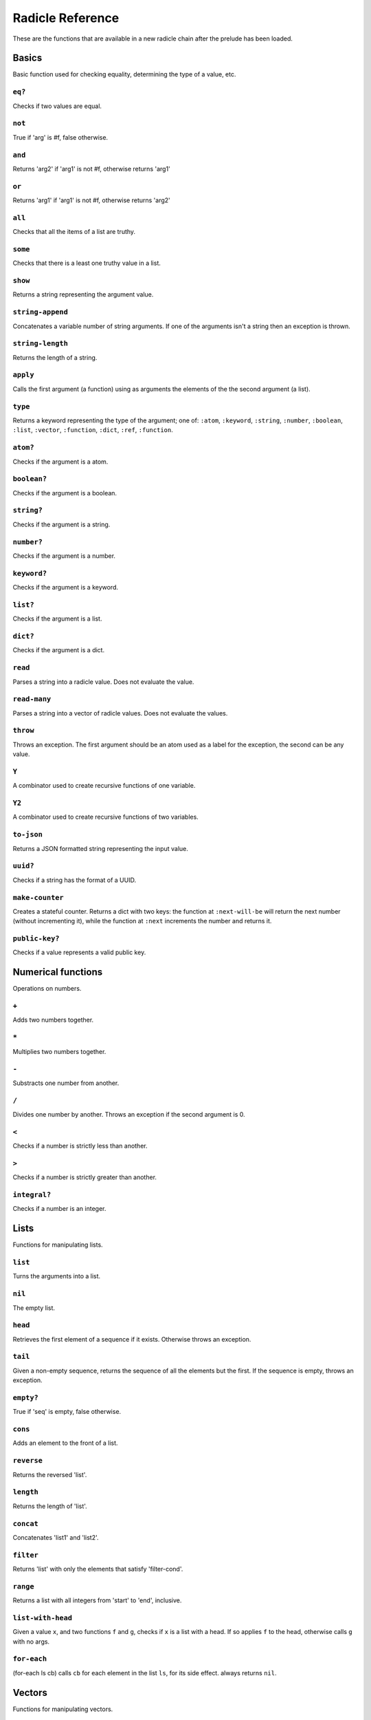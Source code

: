 Radicle Reference
=================

These are the functions that are available in a new radicle chain after
the prelude has been loaded.

Basics
------

Basic function used for checking equality, determining the type of a
value, etc.

``eq?``
~~~~~~~

Checks if two values are equal.

``not``
~~~~~~~

True if 'arg' is #f, false otherwise.

``and``
~~~~~~~

Returns 'arg2' if 'arg1' is not #f, otherwise returns 'arg1'

``or``
~~~~~~

Returns 'arg1' if 'arg1' is not #f, otherwise returns 'arg2'

``all``
~~~~~~~

Checks that all the items of a list are truthy.

``some``
~~~~~~~~

Checks that there is a least one truthy value in a list.

``show``
~~~~~~~~

Returns a string representing the argument value.

``string-append``
~~~~~~~~~~~~~~~~~

Concatenates a variable number of string arguments. If one of the
arguments isn't a string then an exception is thrown.

``string-length``
~~~~~~~~~~~~~~~~~

Returns the length of a string.

``apply``
~~~~~~~~~

Calls the first argument (a function) using as arguments the elements of
the the second argument (a list).

``type``
~~~~~~~~

Returns a keyword representing the type of the argument; one of:
``:atom``, ``:keyword``, ``:string``, ``:number``, ``:boolean``,
``:list``, ``:vector``, ``:function``, ``:dict``, ``:ref``,
``:function``.

``atom?``
~~~~~~~~~

Checks if the argument is a atom.

``boolean?``
~~~~~~~~~~~~

Checks if the argument is a boolean.

``string?``
~~~~~~~~~~~

Checks if the argument is a string.

``number?``
~~~~~~~~~~~

Checks if the argument is a number.

``keyword?``
~~~~~~~~~~~~

Checks if the argument is a keyword.

``list?``
~~~~~~~~~

Checks if the argument is a list.

``dict?``
~~~~~~~~~

Checks if the argument is a dict.

``read``
~~~~~~~~

Parses a string into a radicle value. Does not evaluate the value.

``read-many``
~~~~~~~~~~~~~

Parses a string into a vector of radicle values. Does not evaluate the
values.

``throw``
~~~~~~~~~

Throws an exception. The first argument should be an atom used as a
label for the exception, the second can be any value.

``Y``
~~~~~

A combinator used to create recursive functions of one variable.

``Y2``
~~~~~~

A combinator used to create recursive functions of two variables.

``to-json``
~~~~~~~~~~~

Returns a JSON formatted string representing the input value.

``uuid?``
~~~~~~~~~

Checks if a string has the format of a UUID.

``make-counter``
~~~~~~~~~~~~~~~~

Creates a stateful counter. Returns a dict with two keys: the function
at ``:next-will-be`` will return the next number (without incrementing
it), while the function at ``:next`` increments the number and returns
it.

``public-key?``
~~~~~~~~~~~~~~~

Checks if a value represents a valid public key.

Numerical functions
-------------------

Operations on numbers.

``+``
~~~~~

Adds two numbers together.

``*``
~~~~~

Multiplies two numbers together.

``-``
~~~~~

Substracts one number from another.

``/``
~~~~~

Divides one number by another. Throws an exception if the second
argument is 0.

``<``
~~~~~

Checks if a number is strictly less than another.

``>``
~~~~~

Checks if a number is strictly greater than another.

``integral?``
~~~~~~~~~~~~~

Checks if a number is an integer.

Lists
-----

Functions for manipulating lists.

``list``
~~~~~~~~

Turns the arguments into a list.

``nil``
~~~~~~~

The empty list.

``head``
~~~~~~~~

Retrieves the first element of a sequence if it exists. Otherwise throws
an exception.

``tail``
~~~~~~~~

Given a non-empty sequence, returns the sequence of all the elements but
the first. If the sequence is empty, throws an exception.

``empty?``
~~~~~~~~~~

True if 'seq' is empty, false otherwise.

``cons``
~~~~~~~~

Adds an element to the front of a list.

``reverse``
~~~~~~~~~~~

Returns the reversed 'list'.

``length``
~~~~~~~~~~

Returns the length of 'list'.

``concat``
~~~~~~~~~~

Concatenates 'list1' and 'list2'.

``filter``
~~~~~~~~~~

Returns 'list' with only the elements that satisfy 'filter-cond'.

``range``
~~~~~~~~~

Returns a list with all integers from 'start' to 'end', inclusive.

``list-with-head``
~~~~~~~~~~~~~~~~~~

Given a value ``x``, and two functions ``f`` and ``g``, checks if ``x``
is a list with a head. If so applies ``f`` to the head, otherwise calls
``g`` with no args.

``for-each``
~~~~~~~~~~~~

(for-each ls cb) calls ``cb`` for each element in the list ``ls``, for
its side effect. always returns ``nil``.

Vectors
-------

Functions for manipulating vectors.

``<>``
~~~~~~

Concatenates two vectors.

``add-left``
~~~~~~~~~~~~

Adds an element to the left side of a vector.

``add-right``
~~~~~~~~~~~~~

Adds an element to the right side of a vector.

``for-each-vec``
~~~~~~~~~~~~~~~~

(for-each-vec v cb) calls ``cb`` for each element in ``v``, for its side
effect. always returns ``nil``.

Sequences
---------

Functions for manipulating boths lists and vectors.

``nth``
~~~~~~~

Given an integral number ``n`` and ``xs``, returns the ``n``\ th element
(zero indexed) of ``xs`` when ``xs`` is a list or a vector. If ``xs``
does not have an ``n``-th element, or if it is not a list or vector,
then an exception is thrown.

``foldl``
~~~~~~~~~

Given a function ``f``, an initial value ``i`` and a sequence (list or
vector) ``xs``, reduces ``xs`` to a single value by starting with ``i``
and repetitively combining values with ``f``, using elements of ``xs``
from left to right.

``foldr``
~~~~~~~~~

Given a function ``f``, an initial value ``i`` and a sequence (list or
vector) ``xs``, reduces ``xs`` to a single value by starting with ``i``
and repetitively combining values with ``f``, using elements of ``xs``
from right to left.

``map``
~~~~~~~

Given a function ``f`` and a sequence (list or vector) ``xs``, returns a
sequence of the same size and type as ``xs`` but with ``f`` applied to
all the elements.

``seq``
~~~~~~~

Given a structure ``s``, returns a sequence. Lists and vectors are
returned without modification while for dicts a vector of
key-value-pairs is returned: these are vectors of length 2 whose first
item is a key and whose second item is the associated value.

``take``
~~~~~~~~

Returns the first ``n`` items of a sequence, unless the sequence is too
short, in which case an exception is thrown.

``drop``
~~~~~~~~

Returns all but the first ``n`` items of a sequence, unless the sequence
is empty, in which case an exception is thrown.

Dicts
-----

Functions for manipulating dicts.

``dict``
~~~~~~~~

Given an even number of arguments, creates a dict where the ``2i``-th
argument is the key for the ``2i+1``\ th argument. If one of the even
indexed arguments is not hashable then an exception is thrown.

``lookup``
~~~~~~~~~~

Given a value ``k`` (the 'key') and a dict ``d``, returns the value
associated with ``k`` in ``d``. If the key does not exist in ``d`` then
``()`` is returned instead. If ``d`` is not a dict then an exception is
thrown.

``insert``
~~~~~~~~~~

Given ``k``, ``v`` and a dict ``d``, returns a dict with the same
associations as ``d`` but with ``k`` associated to ``d``. If ``d`` isn't
a dict or if ``k`` isn't hashable then an exception is thrown.

``delete``
~~~~~~~~~~

Given ``k`` and a dict ``d``, returns a dict with the same associations
as ``d`` but without the key ``k``. If ``d`` isn't a dict then an
exception is thrown.

``dict-from-list``
~~~~~~~~~~~~~~~~~~

Creates a dictionary from a list of key-value pairs.

``keys``
~~~~~~~~

Given a ``dict``, returns a vector of its keys.

``values``
~~~~~~~~~~

Given a ``dict``, returns a vector of its values.

``rekey``
~~~~~~~~~

Change the key from 'old-key' to 'new-key' in 'dict'. If 'new-key'
already exists, it is overwritten.

``map-values``
~~~~~~~~~~~~~~

Given a function ``f`` and a dict ``d``, returns a dict with the same
keys as ``d`` but ``f`` applied to all the associated values.

``modify-map``
~~~~~~~~~~~~~~

Given a key, a function and a dict, applies the function to the value
associated to that key.

Structures
----------

Functions for manipulating lists, vectors and dicts.

``member?``
~~~~~~~~~~~

Given ``v`` and structure ``s``, checks if ``x`` exists in ``s``. The
structure ``s`` may be a list, vector or dict. If it is a list or a
vector, it checks if ``v`` is one of the items. If ``s`` is a dict, it
checks if ``v`` is one of the keys.

Refs
----

Functions for creating, querying and modifying refs.

``ref``
~~~~~~~

Creates a ref with the argument as the initial value.

``read-ref``
~~~~~~~~~~~~

Returns the current value of a ref.

``write-ref``
~~~~~~~~~~~~~

Given a reference ``r`` and a value ``v``, updates the value stored in
``r`` to be ``v`` and returns ``v``.

``modify-ref``
~~~~~~~~~~~~~~

Modify 'ref' by applying the provided function. Returns the new value.

Evaluation functions
--------------------

Utilities for creating and extending evaluation functions.

``base-eval``
~~~~~~~~~~~~~

The default evaluation function. Expects an expression and a radicle
state. Return a list of length 2 consisting of the result of the
evaluation and the new state.

``eval``
~~~~~~~~

An eval in which one can use ``(:enter-chain url)`` to make the eval
behave as that of a remote chain, and ``:send`` to send all enqueued
expressions.

``updatable-eval``
~~~~~~~~~~~~~~~~~~

Given an evaluation function ``f``, returns a new one which augments
``f`` with a new command ``(update expr)`` which evaluates arbitrary
expression using ``base-eval``.

Documentation and testing
-------------------------

Functions for creating and querying documentation of variables in scope,
and testing functions.

``help``
~~~~~~~~

Default help text.

``doc``
~~~~~~~

Returns the documentation string for a variable. To print it instead,
use ``doc!``.

``doc!``
~~~~~~~~

Prints the documentation attached to a value and returns ``()``. To
retrieve the docstring as a value use ``doc`` instead.

``apropos!``
~~~~~~~~~~~~

Prints documentation for all documented variables in scope.

``document``
~~~~~~~~~~~~

Used to add documentation to variables.

``is-test-env``
~~~~~~~~~~~~~~~

True iff file is being run as part of the Haskell suite

Environment functions
---------------------

Utilities for modifying the current environment.

``pure-env``
~~~~~~~~~~~~

Returns a pure initial radicle state. This is the state of a radicle
chain before it has processed any inputs.

``get-current-env``
~~~~~~~~~~~~~~~~~~~

Returns the current radicle state.

``set-current-env``
~~~~~~~~~~~~~~~~~~~

Replaces the radicle state with the one provided.

``set-env!``
~~~~~~~~~~~~

Given an atom ``x`` and a value ``v``, sets the value associated to
``x`` in the current environemtn to be ``v``. Doesn't evaluate ``v``.

Input/Output
------------

Effectful functions. These functions are not available in 'pure' chains,
but are available in the local REPL.

``put-str!``
~~~~~~~~~~~~

Outputs a string verbatim.

``print!``
~~~~~~~~~~

Pretty-prints a value.

``get-line!``
~~~~~~~~~~~~~

Reads a single line of input and returns it as a string.

``get-expression!``
~~~~~~~~~~~~~~~~~~~

Reads a line of input and returns it as a string. Takes a list of
completion words.

``load!``
~~~~~~~~~

Evaluates the contents of a file. Each seperate radicle expression is
``eval``\ uated according to the current definition of ``eval``.

``read-file!``
~~~~~~~~~~~~~~

Reads the contents of a file and returns it as a string.

``read-code!``
~~~~~~~~~~~~~~

Read code (as data) from a file. Returns a vector of expressions

``send-code!``
~~~~~~~~~~~~~~

Send code from a file to a remote chain.

``send-prelude!``
~~~~~~~~~~~~~~~~~

Send the pure prelude to a chain.

``subscribe-to!``
~~~~~~~~~~~~~~~~~

Expects a dict ``s`` (representing a subscription) and a function ``f``.
The dict ``s`` should have a function ``getter`` at the key ``:getter``.
This function is called repeatedly (with no arguments), its result is
then evaluated and passed to ``f``.

``uuid!``
~~~~~~~~~

Generates a random UUID.

``read-line!``
~~~~~~~~~~~~~~

Read a single line of input and interpret it as radicle data.

``exit!``
~~~~~~~~~

Exit the interpreter immediately.

Lenses
------

Functional references into radicle values.

``@``
~~~~~

Returns a lens targetting keys of dicts.

``@nth``
~~~~~~~~

Lenses into the nth element of a vector

``make-lens``
~~~~~~~~~~~~~

Makes a lens out of a getter and a setter.

``view``
~~~~~~~~

View a value through a lens.

``view-ref``
~~~~~~~~~~~~

Like 'view', but for refs.

``set``
~~~~~~~

Set a value though a lens.

``set-ref``
~~~~~~~~~~~

Like 'set', but for refs.

``over``
~~~~~~~~

Modify a value through a lens.

``over-ref``
~~~~~~~~~~~~

Like 'over', but for refs.

``id-lens``
~~~~~~~~~~~

The identity lens.

``..``
~~~~~~

Compose two lenses.

``...``
~~~~~~~

Compose multiple lenses.

Validation
----------

Functions for creating or combining *validators*, which are functions
which return the input unchanged or throw with an error message. These
can be used for checking data before accepting it onto a chain.

``validator/=``
~~~~~~~~~~~~~~~

Given ``x``, returns a validator that checks for equality with ``x``.

``validator/member``
~~~~~~~~~~~~~~~~~~~~

Given a structure, returns a validator which checks for membership in
the structure.

``validator/type``
~~~~~~~~~~~~~~~~~~

Checks that a value has a type. Expects a keyword describing the type,
as returned by the ``type`` function.

``validator/pred``
~~~~~~~~~~~~~~~~~~

Given a description and a predicate, returns a validator that checks if
the predicate is true.

``validator/every``
~~~~~~~~~~~~~~~~~~~

Given a validator, creates a new validator which checks that all the
items in a sequence conform to it.

``validator/and``
~~~~~~~~~~~~~~~~~

Given a sequence of validators ``vs``, returns a new validator which,
given a value, checks if it conforms to all the validators in ``vs``.

``validator/or``
~~~~~~~~~~~~~~~~

Given a vector of validators ``vs``, returns a new validator which,
given a value, checks if it conforms to at least one of the ``vs``.

``validator/key``
~~~~~~~~~~~~~~~~~

Given a key and a validator, returns a validator which checks for the
existence of that key and that the associated value conforms to the
validator.

``validator/keys``
~~~~~~~~~~~~~~~~~~

Given a dict associating keys to validators, returns a validator which
checks a dict for the existence of those keys, and that they conform to
the associated validators.

Cryptography
------------

Tools for creating and verifying cryptographic signatures, and
generating private/public key pairs.

``verify-signature``
~~~~~~~~~~~~~~~~~~~~

Given a public key ``pk``, a signature ``s`` and a message (string)
``m``, checks that ``s`` is a signature of ``m`` for the public key
``pk``.

``default-ecc-curve``
~~~~~~~~~~~~~~~~~~~~~

Returns the default elliptic-curve used for generating cryptographic
keys.

``gen-key-pair!``
~~~~~~~~~~~~~~~~~

Given an elliptic curve, generates a cryptographic key-pair. Use
``default-ecc-curve`` for a default value for the elliptic curve.

``gen-signature!``
~~~~~~~~~~~~~~~~~~

Given a private key and a message (a string), generates a cryptographic
signature for the message.

Chain tools
-----------

These functions can be used to simulate remote chains in the local REPL.
This is useful for experimenting with inputs or even new evaluation
functions before sending these to a remote chain.

``new-chain``
~~~~~~~~~~~~~

Return an empty chain dictionary with the given url.

``@var``
~~~~~~~~

A lens for variables in states of chains.

``eval-in-chain``
~~~~~~~~~~~~~~~~~

Evaluates 'expr' in the 'chain' and returns a dict with the ':result'
and the resulting ':chain'.

``enter-remote-chain``
~~~~~~~~~~~~~~~~~~~~~~

Make the eval behave as that of a remote chain. The second param is the
env to return to after :quit.

``update-chain``
~~~~~~~~~~~~~~~~

Takes a chain, and returns a new chain updated with the new expressions
from the remote chain

``add-quit``
~~~~~~~~~~~~

Adds a ':quit' command to 'before-quit-eval', which switches to
'after-quit-state' (and to the eval in that state)

``add-send``
~~~~~~~~~~~~

Add a :send special form that sends the contents of *input to the
chain*\ cur-chain

``load-chain``
~~~~~~~~~~~~~~

Takes a ``url``, and fetches the inputs of a remote chain and return a
chain dictionary with the chain state.

``pure-prelude-files``
~~~~~~~~~~~~~~~~~~~~~~

List of files which together define the pure prelude.

``pure-prelude-code``
~~~~~~~~~~~~~~~~~~~~~

The pure prelude.

``store-exprs``
~~~~~~~~~~~~~~~

Store each new evaluated expression in '_inputs'

``eval-fn-app``
~~~~~~~~~~~~~~~

Given a state, a function, an argument and a callback, returns the
result of evaluating the function call on the arg in the given state,
while also calling the callback on the result.

``state-machine-eval``
~~~~~~~~~~~~~~~~~~~~~~

Returns an eval which operates a state machine whose transition function
may be updated. To update the transition function all voters must agree
on it.

``state-machine-input``
~~~~~~~~~~~~~~~~~~~~~~~

Handle an input in the morphing state-machine.

``state-machine-new-trans``
~~~~~~~~~~~~~~~~~~~~~~~~~~~

Trigger a new vote.

``state-machine-agree``
~~~~~~~~~~~~~~~~~~~~~~~

Vote to agree on a new transition function.

``state-machine-disagree``
~~~~~~~~~~~~~~~~~~~~~~~~~~

Vote to disagree on a new transition function.

``simple-trans``
~~~~~~~~~~~~~~~~

Given a function ``f``, makes a transition function who's output is also
the next state.

``update-chain-ref``
~~~~~~~~~~~~~~~~~~~~

Update a ref containing a chain with the new expressions from the remote
chain

Issue chain
-----------

These functions allow creating and interacting with the default issues
chain.

``create-issues-chain!``
~~~~~~~~~~~~~~~~~~~~~~~~

Create a remote issue chain with the given url. Returns a ref with the
chain.

``list-issues``
~~~~~~~~~~~~~~~

Given an issues ref ``x``, returns its issues. Does not itself update
the chain.

``new-issue!``
~~~~~~~~~~~~~~

Create a new remote issue. Takes a chain ref, a keypair, an issue title
and an issue body.